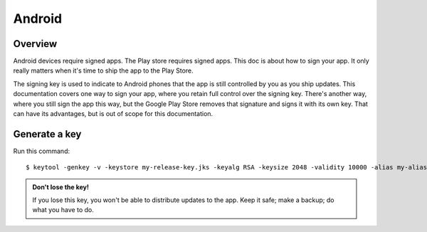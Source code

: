 .. Notes about this file:
    The writing style may not match other BeeWare docs. I intend to revise it.
    This file is a stub.

=======
Android
=======

Overview
--------

Android devices require signed apps. The Play store requires signed apps. This doc is about
how to sign your app. It only really matters when it's time to ship the app
to the Play Store.

The signing key is used to indicate to Android phones that the app is still controlled by
you as you ship updates. This documentation covers one way to sign your app,
where you retain full control over the signing key. There's another way, where you still
sign the app this way, but the Google Play Store removes that signature and signs it with
its own key. That can have its advantages, but is out of scope for this documentation.

Generate a key
--------------

Run this command::

  $ keytool -genkey -v -keystore my-release-key.jks -keyalg RSA -keysize 2048 -validity 10000 -alias my-alias

.. TODO list:
    - Use Windows/Mac/Linux tabs for the above.
    - Add $JAVA_HOME.
    - Test it.
    - Decide with Russell where we want to store these keys.

.. admonition:: Don't lose the key!

  If you lose this key, you won't be able to distribute updates to the app. Keep it safe;
  make a backup; do what you have to do.
